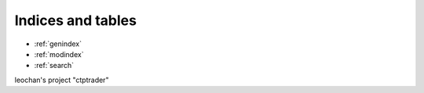 



Indices and tables
==================

* :ref:`genindex`
* :ref:`modindex`
* :ref:`search`

leochan's project "ctptrader"


